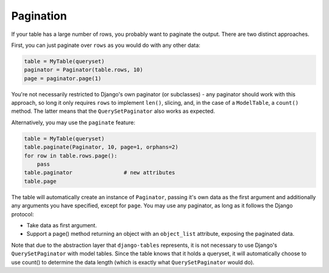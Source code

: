 ----------
Pagination
----------

If your table has a large number of rows, you probably want to paginate
the output. There are two distinct approaches.

First, you can just paginate over ``rows`` as you would do with any other
data:

.. code-block:: python

    table = MyTable(queryset)
    paginator = Paginator(table.rows, 10)
    page = paginator.page(1)

You're not necessarily restricted to Django's own paginator (or subclasses) -
any paginator should work with this approach, so long it only requires
``rows`` to implement ``len()``, slicing, and, in the case of a
``ModelTable``, a ``count()`` method. The latter means that the
``QuerySetPaginator`` also works as expected.

Alternatively, you may use the ``paginate`` feature:

.. code-block:: python

    table = MyTable(queryset)
    table.paginate(Paginator, 10, page=1, orphans=2)
    for row in table.rows.page():
        pass
    table.paginator                # new attributes
    table.page

The table will automatically create an instance of ``Paginator``,
passing it's own data as the first argument and additionally any arguments
you have specified, except for ``page``. You may use any paginator, as long
as it follows the Django protocol:

* Take data as first argument.
* Support a page() method returning an object with an ``object_list``
  attribute, exposing the paginated data.

Note that due to the abstraction layer that ``django-tables`` represents, it
is not necessary to use Django's ``QuerySetPaginator`` with model tables.
Since the table knows that it holds a queryset, it will automatically choose
to use count() to determine the data length (which is exactly what
``QuerySetPaginator`` would do).
